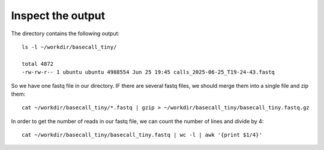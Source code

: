 Inspect the output
------------------

The directory contains the following output::

  ls -l ~/workdir/basecall_tiny/
  
  total 4872
  -rw-rw-r-- 1 ubuntu ubuntu 4988554 Jun 25 19:45 calls_2025-06-25_T19-24-43.fastq


So we have one fastq file in our directory. IF there are several fastq files, we should merge them  into a single file and zip them::

  cat ~/workdir/basecall_tiny/*.fastq | gzip > ~/workdir/basecall_tiny/basecall_tiny.fastq.gz

In order to get the number of reads in our fastq file, we can count the number of lines and divide by 4::

  cat ~/workdir/basecall_tiny/basecall_tiny.fastq | wc -l | awk '{print $1/4}'
